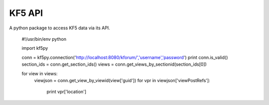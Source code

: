 ===========
KF5 API
===========

A python package to access KF5 data via its API.

    #!/usr/bin/env python

    import kf5py
    
    conn = kf5py.connection('http://localhost:8080/kforum/','username','password')
    print conn.is_valid()
    section_ids = conn.get_section_ids()
    views = conn.get_views_by_sectionid(section_ids[0])

    for view in views:
        viewjson = conn.get_view_by_viewid(view['guid'])
        for vpr in viewjson['viewPostRefs']:
            print vpr['location']
